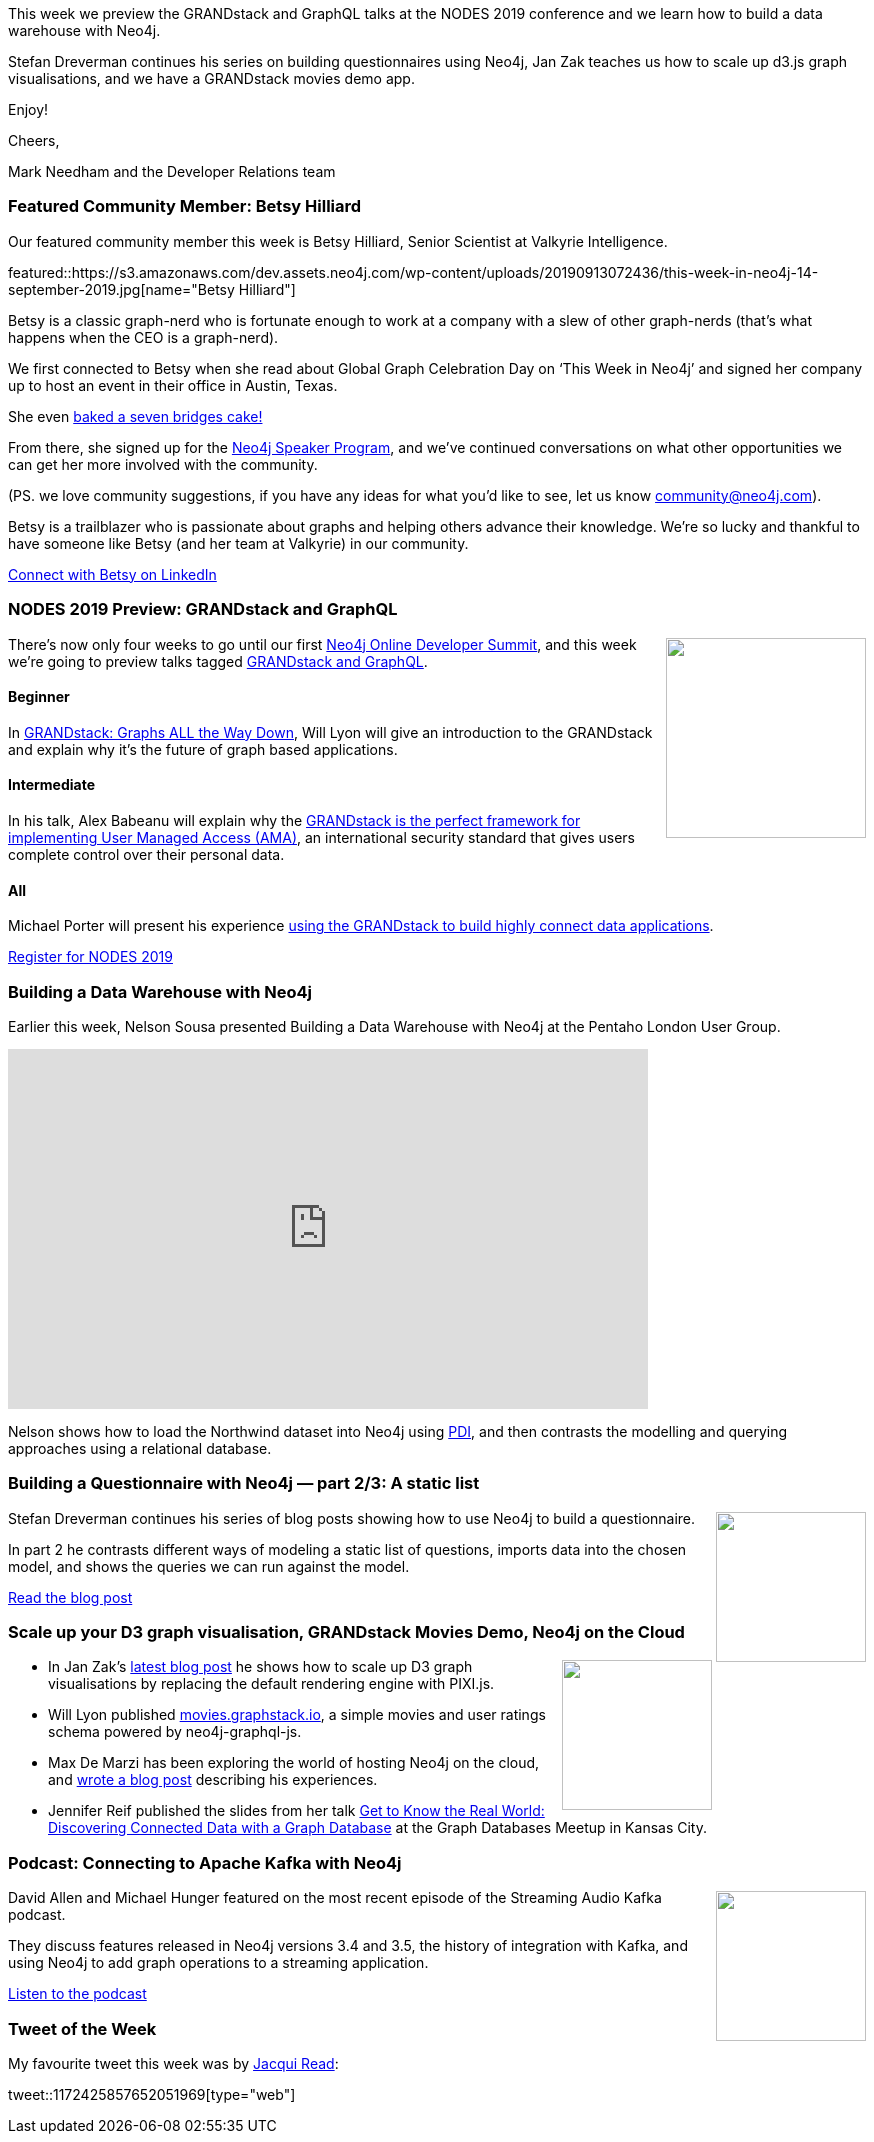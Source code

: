 ﻿:linkattrs:
:type: "web"

////
[Keywords/Tags:]
<insert-tags-here>


[Meta Description:]
Discover what's new in the Neo4j community for the week of 31 Aug 2019


[Primary Image File Name:]
this-week-neo4j-31-aug-2019.jpg

[Primary Image Alt Text:]


[Headline:]
This Week in Neo4j – Kafka Streams Graph Processing, GRANDstack Football Transfers, Spring Data Neo4j RX, Role Based Access Control In Neo4j 4.0, Learning Cypher, and More!

[Body copy:]
////


This week we preview the GRANDstack and GraphQL talks at the NODES 2019 conference and we learn how to build a data warehouse with Neo4j. 

Stefan Dreverman continues his series on building questionnaires using Neo4j, Jan Zak teaches us how to scale up d3.js graph visualisations, and we have a GRANDstack movies demo app. 

Enjoy!

Cheers,

Mark Needham and the Developer Relations team

[[featured-community-member]]
=== Featured Community Member: Betsy Hilliard

Our featured community member this week is Betsy Hilliard, Senior Scientist at Valkyrie Intelligence. 

featured::https://s3.amazonaws.com/dev.assets.neo4j.com/wp-content/uploads/20190913072436/this-week-in-neo4j-14-september-2019.jpg[name="Betsy Hilliard"]

Betsy is a classic graph-nerd who is fortunate enough to work at a company with a slew of other graph-nerds (that’s what happens when the CEO is a graph-nerd).

We first connected to Betsy when she read about Global Graph Celebration Day on ‘This Week in Neo4j’ and signed her company up to host an event in their office in Austin, Texas. 

She even https://twitter.com/ValkyrieIntel/status/1117963860412125184?ref_src=twsrc%5Etfw%7Ctwcamp%5Etweetembed%7Ctwterm%5E1117963860412125184&ref_url=https%3A%2F%2Fneo4j.com%2Fblog%2Fheres-how-the-neo4j-community-celebrated-global-graph-celebration-day%2F[baked a seven bridges cake!] 

From there, she signed up for the https://neo4j.com/speaker-program/[Neo4j Speaker Program^], and we’ve continued conversations on what other opportunities we can get her more involved with the community. 

(PS. we love community suggestions, if you have any ideas for what you’d like to see, let us know community@neo4j.com).

Betsy is a trailblazer who is passionate about graphs and helping others advance their knowledge. We’re so lucky and thankful to have someone like Betsy (and her team at Valkyrie) in our community.

https://www.linkedin.com/in/betsy-hilliard/[Connect with Betsy on LinkedIn, role="medium button"]

[[features-1]]
=== NODES 2019 Preview: GRANDstack and GraphQL

++++
<div style="float:right; padding: 2px	">
<img src="https://s3.amazonaws.com/dev.assets.neo4j.com/wp-content/uploads/20190604150332/nodes-2019-neo4j-online-developer-expo-summit-register-today.png" width="200px"  />
</div>
++++

There's now only four weeks to go until our first https://neo4j.com/nodes-2019/[Neo4j Online Developer Summit^], and this week we're going to preview talks tagged https://neo4j.com/online-summit/session-topics/?topic=grandstack-graphql[GRANDstack and GraphQL^].

==== Beginner

In https://neo4j.com/online-summit/session/grandstack-graphql-deep-dive-neo4j[GRANDstack: Graphs ALL the Way Down^], Will Lyon will give an introduction to the GRANDstack and explain why it's the future of graph based applications.

==== Intermediate

In his talk, Alex Babeanu will explain why the https://neo4j.com/online-summit/session/user-management-iam-grandstack-graphql[GRANDstack is the perfect framework for implementing User Managed Access (AMA)^], an international security standard that gives users complete control over their personal data.

==== All

Michael Porter will present his experience https://neo4j.com/online-summit/session/grandstack-graphql-easy-data-handling[using the GRANDstack to build highly connect data applications^]. 

https://www.crowdcast.io/e/nodes2019[Register for NODES 2019, role="medium button"]

[[features-2]]
=== Building a Data Warehouse with Neo4j

Earlier this week, Nelson Sousa presented Building a Data Warehouse with Neo4j at the Pentaho London User Group.

++++
<iframe title="vimeo-player" src="https://player.vimeo.com/video/359133813" width="640" height="360" frameborder="0" allowfullscreen></iframe>
++++

Nelson shows how to load the Northwind dataset into Neo4j using https://www.hitachivantara.com/en-us/products/big-data-integration-analytics/pentaho-data-integration.html[PDI^], and then contrasts the modelling and querying approaches using a relational database. 

[[features-3]]
=== Building a Questionnaire with Neo4j — part 2/3: A static list

++++
<div style="float:right; padding: 2px	">
<img src="https://s3.amazonaws.com/dev.assets.neo4j.com/wp-content/uploads/20190913022334/1_ELq3cgj0bcyk0TWtW1qsMg.png" width="150px"  />
</div>
++++

Stefan Dreverman continues his series of blog posts showing how to use Neo4j to build a questionnaire.

In part 2 he contrasts different ways of modeling a static list of questions, imports data into the chosen model, and shows the queries we can run against the model.

https://medium.com/@stefan.dreverman/building-a-questionnaire-in-neo4j-part-2-3-a-static-list-7303839eee67[Read the blog post, role="medium button"]

[[features-4]]
=== Scale up your D3 graph visualisation, GRANDstack Movies Demo, Neo4j on the Cloud

++++
<div style="float:right; padding: 2px	">
<img src="https://s3.amazonaws.com/dev.assets.neo4j.com/wp-content/uploads/20190913035111/final-result.png" width="150px"  />
</div>
++++

* In Jan Zak's https://graphaware.com/visualization/2019/09/05/scale-up-your-d3-graph-visualisation-webgl-canvas-with-pixi-js.html[latest blog post^] he shows how to scale up D3 graph visualisations by replacing the default rendering engine with PIXI.js.

* Will Lyon published http://movies.grandstack.io[movies.graphstack.io^], a simple movies and user ratings schema powered by neo4j-graphql-js. 

* Max De Marzi has been exploring the world of hosting Neo4j on the cloud, and https://maxdemarzi.com/2019/09/12/its-getting-cloudy/[wrote a blog post^] describing his experiences.

* Jennifer Reif published the slides from her talk https://speakerdeck.com/jmhreif/get-to-know-the-real-world-discovering-connected-data-with-a-graph-database-5cf44c1e-a396-4dc6-8738-1aae9f379ddf[Get to Know the Real World: Discovering Connected Data with a Graph Database^] at the Graph Databases Meetup in Kansas City.

[[features-5]]
=== Podcast: Connecting to Apache Kafka with Neo4j

++++
<div style="float:right; padding: 2px	">
<img src="https://s3.amazonaws.com/dev.assets.neo4j.com/wp-content/uploads/20190913051315/noun_podcast_2594337.png" width="150px"  />
</div>
++++

David Allen and Michael Hunger featured on the most recent episode of the Streaming Audio Kafka podcast. 

They discuss features released in Neo4j versions 3.4 and 3.5, the history of integration with Kafka, and using Neo4j to add graph operations to a streaming application.

https://cnfl.io/podcast-episode-52[Listen to the podcast, role="medium button"]


=== Tweet of the Week

My favourite tweet this week was by https://twitter.com/tekiegirl[Jacqui Read^]:

// https://twitter.com/codexeditor/status/1166494387016101889

tweet::1172425857652051969[type={type}]


////

@dfahland
Event data with multiple case ids in 1:n or n:m relation? Stefan Esser, student of @TUeindhoven and yt stores and queries multi-dimensional event data in a graph DB at @processquerying at #bpm2019. Paper and code using @neo4j available https://research.tue.nl/en/publications/storing-and-querying-multi-dimensional-process-event-logs-using-g  #processmining 


The evolution of power— A graph analysis of game of thrones
https://medium.com/@yvonneche/the-evolution-of-power-a-graph-analysis-of-game-of-thrones-dc71a8f59b44


https://maxdemarzi.com/2019/09/12/its-getting-cloudy/

https://graphlytic.biz/blog/how-to-install-graphlytic-in-neo4j-desktop

https://towardsdatascience.com/an-introduction-to-graph-databases-cd81a0d5aa12
https://towardsdatascience.com/getting-started-with-neo4j-in-10-minutes-94788d99cc2b


Custom analyzer for fulltext search in #Neo4j https://graphaware.com/neo4j/2019/09/06/custom-fulltext-analyzer.html



////
